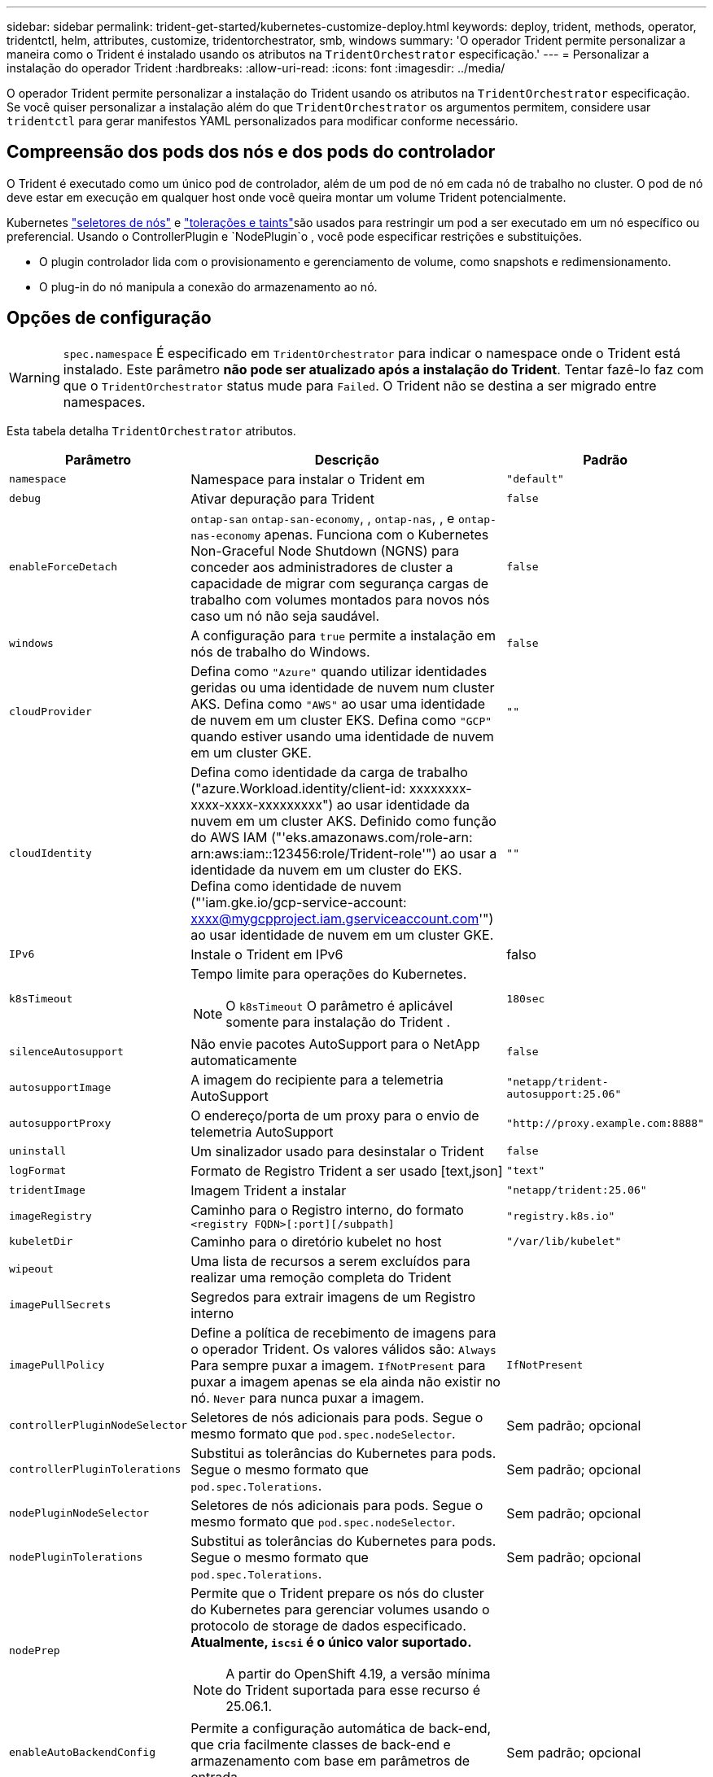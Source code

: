 ---
sidebar: sidebar 
permalink: trident-get-started/kubernetes-customize-deploy.html 
keywords: deploy, trident, methods, operator, tridentctl, helm, attributes, customize, tridentorchestrator, smb, windows 
summary: 'O operador Trident permite personalizar a maneira como o Trident é instalado usando os atributos na `TridentOrchestrator` especificação.' 
---
= Personalizar a instalação do operador Trident
:hardbreaks:
:allow-uri-read: 
:icons: font
:imagesdir: ../media/


[role="lead"]
O operador Trident permite personalizar a instalação do Trident usando os atributos na `TridentOrchestrator` especificação. Se você quiser personalizar a instalação além do que `TridentOrchestrator` os argumentos permitem, considere usar `tridentctl` para gerar manifestos YAML personalizados para modificar conforme necessário.



== Compreensão dos pods dos nós e dos pods do controlador

O Trident é executado como um único pod de controlador, além de um pod de nó em cada nó de trabalho no cluster. O pod de nó deve estar em execução em qualquer host onde você queira montar um volume Trident potencialmente.

Kubernetes link:https://kubernetes.io/docs/concepts/scheduling-eviction/assign-pod-node/["seletores de nós"^] e link:https://kubernetes.io/docs/concepts/scheduling-eviction/taint-and-toleration/["tolerações e taints"^]são usados para restringir um pod a ser executado em um nó específico ou preferencial. Usando o ControllerPlugin e `NodePlugin`o , você pode especificar restrições e substituições.

* O plugin controlador lida com o provisionamento e gerenciamento de volume, como snapshots e redimensionamento.
* O plug-in do nó manipula a conexão do armazenamento ao nó.




== Opções de configuração


WARNING: `spec.namespace` É especificado em `TridentOrchestrator` para indicar o namespace onde o Trident está instalado. Este parâmetro *não pode ser atualizado após a instalação do Trident*. Tentar fazê-lo faz com que o `TridentOrchestrator` status mude para `Failed`. O Trident não se destina a ser migrado entre namespaces.

Esta tabela detalha `TridentOrchestrator` atributos.

[cols="1,2,1"]
|===
| Parâmetro | Descrição | Padrão 


| `namespace` | Namespace para instalar o Trident em | `"default"` 


| `debug` | Ativar depuração para Trident | `false` 


| `enableForceDetach` | `ontap-san` `ontap-san-economy`, , `ontap-nas`, , e `ontap-nas-economy` apenas. Funciona com o Kubernetes Non-Graceful Node Shutdown (NGNS) para conceder aos administradores de cluster a capacidade de migrar com segurança cargas de trabalho com volumes montados para novos nós caso um nó não seja saudável. | `false` 


| `windows` | A configuração para `true` permite a instalação em nós de trabalho do Windows. | `false` 


| `cloudProvider`  a| 
Defina como `"Azure"` quando utilizar identidades geridas ou uma identidade de nuvem num cluster AKS. Defina como `"AWS"` ao usar uma identidade de nuvem em um cluster EKS. Defina como `"GCP"` quando estiver usando uma identidade de nuvem em um cluster GKE.
| `""` 


| `cloudIdentity`  a| 
Defina como identidade da carga de trabalho ("azure.Workload.identity/client-id: xxxxxxxx-xxxx-xxxx-xxxxxxxxx") ao usar identidade da nuvem em um cluster AKS. Definido como função do AWS IAM ("'eks.amazonaws.com/role-arn: arn:aws:iam::123456:role/Trident-role'") ao usar a identidade da nuvem em um cluster do EKS. Defina como identidade de nuvem ("'iam.gke.io/gcp-service-account: xxxx@mygcpproject.iam.gserviceaccount.com'") ao usar identidade de nuvem em um cluster GKE.
| `""` 


| `IPv6` | Instale o Trident em IPv6 | falso 


| `k8sTimeout`  a| 
Tempo limite para operações do Kubernetes.


NOTE: O `k8sTimeout` O parâmetro é aplicável somente para instalação do Trident .
| `180sec` 


| `silenceAutosupport` | Não envie pacotes AutoSupport para o NetApp automaticamente | `false` 


| `autosupportImage` | A imagem do recipiente para a telemetria AutoSupport | `"netapp/trident-autosupport:25.06"` 


| `autosupportProxy` | O endereço/porta de um proxy para o envio de telemetria AutoSupport | `"http://proxy.example.com:8888"` 


| `uninstall` | Um sinalizador usado para desinstalar o Trident | `false` 


| `logFormat` | Formato de Registro Trident a ser usado [text,json] | `"text"` 


| `tridentImage` | Imagem Trident a instalar | `"netapp/trident:25.06"` 


| `imageRegistry` | Caminho para o Registro interno, do formato
`<registry FQDN>[:port][/subpath]` | `"registry.k8s.io"` 


| `kubeletDir` | Caminho para o diretório kubelet no host | `"/var/lib/kubelet"` 


| `wipeout` | Uma lista de recursos a serem excluídos para realizar uma remoção completa do Trident |  


| `imagePullSecrets` | Segredos para extrair imagens de um Registro interno |  


| `imagePullPolicy` | Define a política de recebimento de imagens para o operador Trident. Os valores válidos são: 
`Always` Para sempre puxar a imagem. 
`IfNotPresent` para puxar a imagem apenas se ela ainda não existir no nó. 
`Never` para nunca puxar a imagem. | `IfNotPresent` 


| `controllerPluginNodeSelector` | Seletores de nós adicionais para pods. Segue o mesmo formato que `pod.spec.nodeSelector`. | Sem padrão; opcional 


| `controllerPluginTolerations` | Substitui as tolerâncias do Kubernetes para pods. Segue o mesmo formato que `pod.spec.Tolerations`. | Sem padrão; opcional 


| `nodePluginNodeSelector` | Seletores de nós adicionais para pods. Segue o mesmo formato que `pod.spec.nodeSelector`. | Sem padrão; opcional 


| `nodePluginTolerations` | Substitui as tolerâncias do Kubernetes para pods. Segue o mesmo formato que `pod.spec.Tolerations`. | Sem padrão; opcional 


| `nodePrep`  a| 
Permite que o Trident prepare os nós do cluster do Kubernetes para gerenciar volumes usando o protocolo de storage de dados especificado. *Atualmente, `iscsi` é o único valor suportado.*


NOTE: A partir do OpenShift 4.19, a versão mínima do Trident suportada para esse recurso é 25.06.1.
|  


| `enableAutoBackendConfig` | Permite a configuração automática de back-end, que cria facilmente classes de back-end e armazenamento com base em parâmetros de entrada. | Sem padrão; opcional 
|===

NOTE: Para obter mais informações sobre a formatação dos parâmetros do pod, link:https://kubernetes.io/docs/concepts/scheduling-eviction/assign-pod-node/["Atribuindo pods a nós"^]consulte .



=== Detalhes sobre Force Detach

O Force Detach está disponível apenas para `ontap-san`, `ontap-san-economy`, , `onatp-nas` e `onatp-nas-economy` . Antes de ativar a desconexão forçada, o desligamento do nó (NGNS) não gracioso deve ser ativado no cluster do Kubernetes. O NGNS é habilitado por padrão para o Kubernetes 1,28 e posterior. Para obter mais informações, link:https://kubernetes.io/docs/concepts/cluster-administration/node-shutdown/#non-graceful-node-shutdown["Kubernetes: Desligamento do nó não gracioso"^]consulte .


NOTE: Ao usar o `ontap-nas` driver ou `ontap-nas-economy`, você precisa definir o `autoExportPolicy` parâmetro na configuração de back-end `true` para que o Trident possa restringir o acesso do nó Kubernetes com a alteração aplicada usando políticas de exportação gerenciadas.


WARNING: Como o Trident conta COM NGNS do Kubernetes, não remova `out-of-service` as taints de um nó que não seja saudável até que todos os workloads não toleráveis sejam reprogramados. Aplicar ou remover a taint de forma imprudente pode comprometer a proteção de dados no back-end.

Quando o administrador do cluster do Kubernetes tiver aplicado a `node.kubernetes.io/out-of-service=nodeshutdown:NoExecute` taint ao nó e `enableForceDetach` estiver definido como `true`, o Trident determinará o status do nó e:

. Cessar o acesso de e/S de back-end para volumes montados nesse nó.
. Marque o objeto do nó Trident como `dirty` (não é seguro para novas publicações).
+

NOTE: O controlador Trident rejeitará novas solicitações de volume de publicação até que o nó seja requalificado (depois de ter sido marcado como `dirty`) pelo pod de nó do Trident. Quaisquer cargas de trabalho agendadas com um PVC montado (mesmo depois que o nó do cluster estiver pronto e saudável) não serão aceitas até que o Trident possa verificar o nó `clean` (seguro para novas publicações).



Quando a integridade do nó é restaurada e a taint é removida, o Trident irá:

. Identifique e limpe caminhos publicados obsoletos no nó.
. Se o nó estiver em um `cleanable` estado (a tint fora de serviço foi removida e o nó está `Ready` no estado) e todos os caminhos obsoletos e publicados estiverem limpos, o Trident reajustará o nó como `clean` e permitirá novos volumes publicados no nó.




== Exemplos de configurações

Você pode usar os atributos em <<Opções de configuração>> ao definir `TridentOrchestrator` para personalizar sua instalação.

.Configuração personalizada básica
[%collapsible]
====
Este exemplo, criado após executar o `cat deploy/crds/tridentorchestrator_cr_imagepullsecrets.yaml` comando, representa uma instalação personalizada básica:

[source, yaml]
----
apiVersion: trident.netapp.io/v1
kind: TridentOrchestrator
metadata:
  name: trident
spec:
  debug: true
  namespace: trident
  imagePullSecrets:
  - thisisasecret
----
====
.Seletores de nós
[%collapsible]
====
Este exemplo instala o Trident com seletores de nó.

[source, yaml]
----
apiVersion: trident.netapp.io/v1
kind: TridentOrchestrator
metadata:
  name: trident
spec:
  debug: true
  namespace: trident
  controllerPluginNodeSelector:
    nodetype: master
  nodePluginNodeSelector:
    storage: netapp
----
====
.Nós de trabalho do Windows
[%collapsible]
====
Este exemplo, criado após executar o `cat deploy/crds/tridentorchestrator_cr.yaml` comando, instala o Trident em um nó de trabalho do Windows.

[source, yaml]
----
apiVersion: trident.netapp.io/v1
kind: TridentOrchestrator
metadata:
  name: trident
spec:
  debug: true
  namespace: trident
  windows: true
----
====
.Identidades gerenciadas em um cluster AKS
[%collapsible]
====
Este exemplo instala o Trident para habilitar identidades gerenciadas em um cluster AKS.

[source, yaml]
----
apiVersion: trident.netapp.io/v1
kind: TridentOrchestrator
metadata:
  name: trident
spec:
  debug: true
  namespace: trident
  cloudProvider: "Azure"
----
====
.Identidade de nuvem em um cluster AKS
[%collapsible]
====
Este exemplo instala o Trident para uso com uma identidade de nuvem em um cluster AKS.

[source, yaml]
----
apiVersion: trident.netapp.io/v1
kind: TridentOrchestrator
metadata:
  name: trident
spec:
  debug: true
  namespace: trident
  cloudProvider: "Azure"
  cloudIdentity: 'azure.workload.identity/client-id: xxxxxxxx-xxxx-xxxx-xxxx-xxxxxxxxxxx'

----
====
.Identidade de nuvem em um cluster EKS
[%collapsible]
====
Este exemplo instala o Trident para uso com uma identidade de nuvem em um cluster AKS.

[source, yaml]
----
apiVersion: trident.netapp.io/v1
kind: TridentOrchestrator
metadata:
  name: trident
spec:
  debug: true
  namespace: trident
  cloudProvider: "AWS"
  cloudIdentity: "'eks.amazonaws.com/role-arn: arn:aws:iam::123456:role/trident-role'"
----
====
.Identidade de nuvem para GKE
[%collapsible]
====
Este exemplo instala o Trident para uso com uma identidade de nuvem em um cluster GKE.

[source, yaml]
----
apiVersion: trident.netapp.io/v1
kind: TridentBackendConfig
metadata:
  name: backend-tbc-gcp-gcnv
spec:
  version: 1
  storageDriverName: google-cloud-netapp-volumes
  projectNumber: '012345678901'
  network: gcnv-network
  location: us-west2
  serviceLevel: Premium
  storagePool: pool-premium1
----
====
